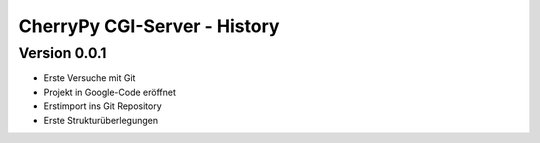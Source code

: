 #############################
CherryPy CGI-Server - History
#############################


=============
Version 0.0.1
=============

- Erste Versuche mit Git

- Projekt in Google-Code eröffnet

- Erstimport ins Git Repository

- Erste Strukturüberlegungen

